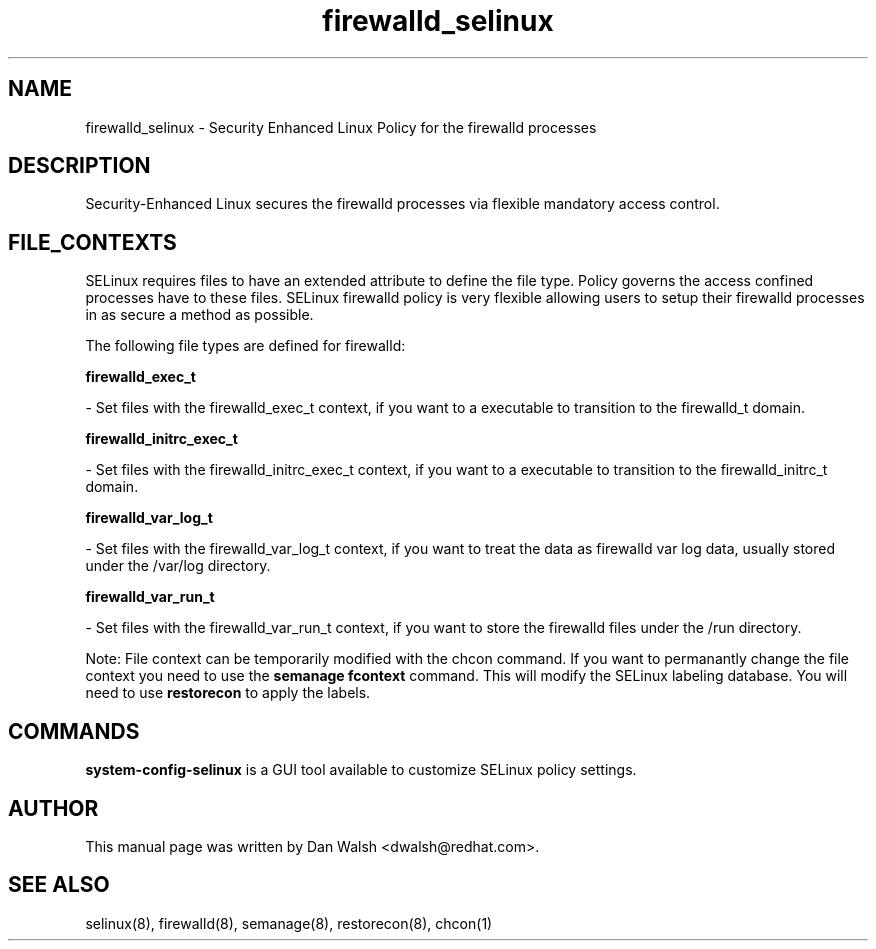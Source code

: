 .TH  "firewalld_selinux"  "8"  "20 Feb 2012" "dwalsh@redhat.com" "firewalld Selinux Policy documentation"
.SH "NAME"
firewalld_selinux \- Security Enhanced Linux Policy for the firewalld processes
.SH "DESCRIPTION"

Security-Enhanced Linux secures the firewalld processes via flexible mandatory access
control.  
.SH FILE_CONTEXTS
SELinux requires files to have an extended attribute to define the file type. 
Policy governs the access confined processes have to these files. 
SELinux firewalld policy is very flexible allowing users to setup their firewalld processes in as secure a method as possible.
.PP 
The following file types are defined for firewalld:


.EX
.B firewalld_exec_t 
.EE

- Set files with the firewalld_exec_t context, if you want to a executable to transition to the firewalld_t domain.


.EX
.B firewalld_initrc_exec_t 
.EE

- Set files with the firewalld_initrc_exec_t context, if you want to a executable to transition to the firewalld_initrc_t domain.


.EX
.B firewalld_var_log_t 
.EE

- Set files with the firewalld_var_log_t context, if you want to treat the data as firewalld var log data, usually stored under the /var/log directory.


.EX
.B firewalld_var_run_t 
.EE

- Set files with the firewalld_var_run_t context, if you want to store the firewalld files under the /run directory.

Note: File context can be temporarily modified with the chcon command.  If you want to permanantly change the file context you need to use the 
.B semanage fcontext 
command.  This will modify the SELinux labeling database.  You will need to use
.B restorecon
to apply the labels.

.SH "COMMANDS"

.PP
.B system-config-selinux 
is a GUI tool available to customize SELinux policy settings.

.SH AUTHOR	
This manual page was written by Dan Walsh <dwalsh@redhat.com>.

.SH "SEE ALSO"
selinux(8), firewalld(8), semanage(8), restorecon(8), chcon(1)
